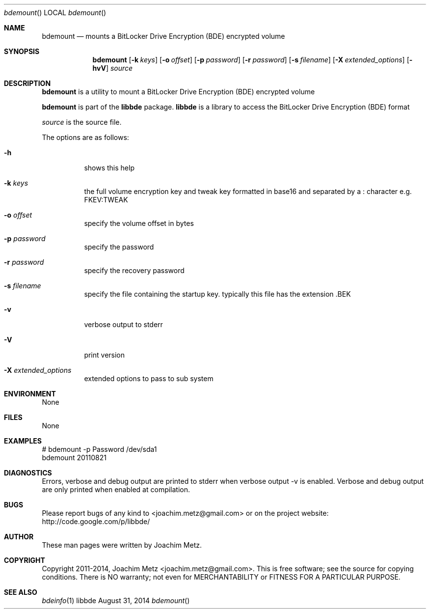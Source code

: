 .Dd August 31, 2014
.Dt bdemount
.Os libbde
.Sh NAME
.Nm bdemount
.Nd mounts a BitLocker Drive Encryption (BDE) encrypted volume
.Sh SYNOPSIS
.Nm bdemount
.Op Fl k Ar keys
.Op Fl o Ar offset
.Op Fl p Ar password
.Op Fl r Ar password
.Op Fl s Ar filename
.Op Fl X Ar extended_options
.Op Fl hvV
.Va Ar source
.Sh DESCRIPTION
.Nm bdemount
is a utility to mount a BitLocker Drive Encryption (BDE) encrypted volume
.Pp
.Nm bdemount
is part of the
.Nm libbde
package.
.Nm libbde
is a library to access the BitLocker Drive Encryption (BDE) format
.Pp
.Ar source
is the source file.
.Pp
The options are as follows:
.Bl -tag -width Ds
.It Fl h
shows this help
.It Fl k Ar keys
the full volume encryption key and tweak key formatted in base16 and separated by a : character e.g. FKEV:TWEAK
.It Fl o Ar offset
specify the volume offset in bytes
.It Fl p Ar password
specify the password
.It Fl r Ar password
specify the recovery password
.It Fl s Ar filename
specify the file containing the startup key.
typically this file has the extension .BEK
.It Fl v
verbose output to stderr
.It Fl V
print version
.It Fl X Ar extended_options
extended options to pass to sub system
.El
.Sh ENVIRONMENT
None
.Sh FILES
None
.Sh EXAMPLES
.Bd -literal
# bdemount -p Password /dev/sda1
bdemount 20110821

.Ed
.Sh DIAGNOSTICS
Errors, verbose and debug output are printed to stderr when verbose output \-v is enabled.
Verbose and debug output are only printed when enabled at compilation.
.Sh BUGS
Please report bugs of any kind to <joachim.metz@gmail.com> or on the project website:
http://code.google.com/p/libbde/
.Sh AUTHOR
These man pages were written by Joachim Metz.
.Sh COPYRIGHT
Copyright 2011-2014, Joachim Metz <joachim.metz@gmail.com>.
This is free software; see the source for copying conditions. There is NO warranty; not even for MERCHANTABILITY or FITNESS FOR A PARTICULAR PURPOSE.
.Sh SEE ALSO
.Xr bdeinfo 1
